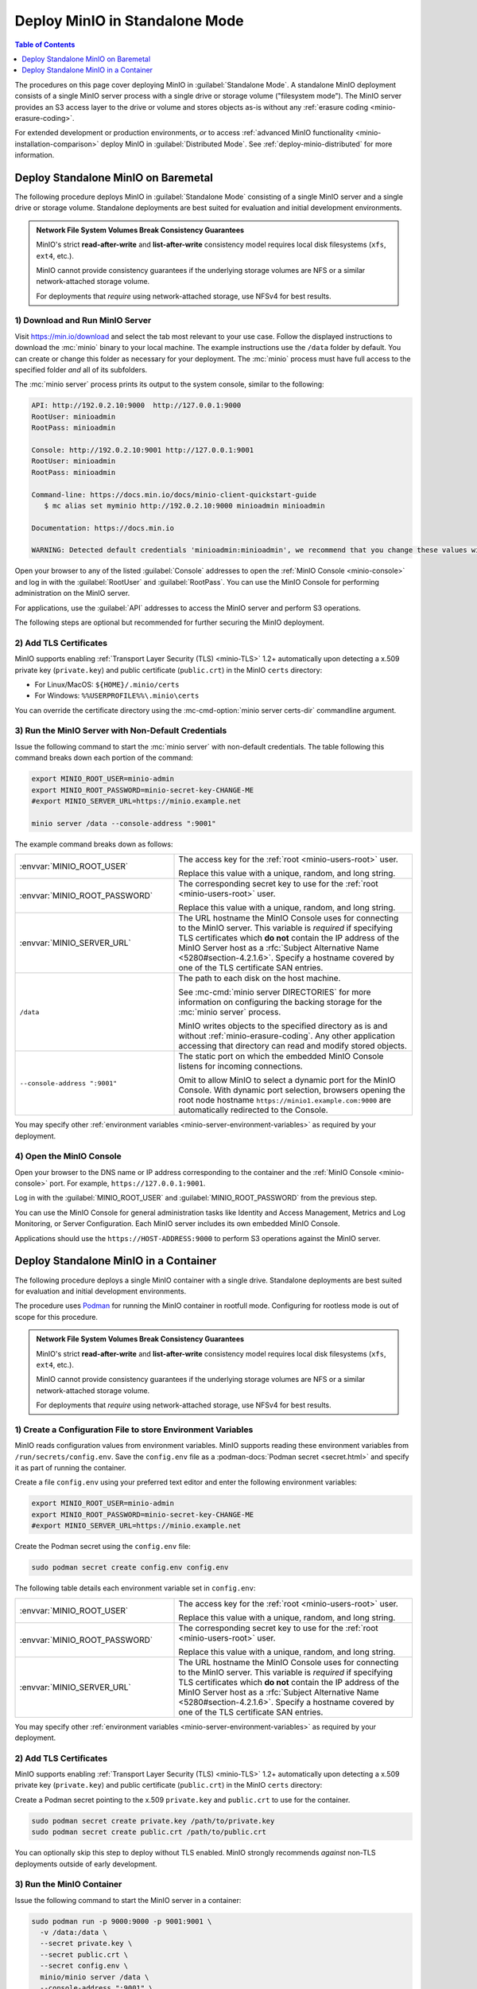 ===============================
Deploy MinIO in Standalone Mode
===============================

.. default-domain:: minio

.. contents:: Table of Contents
   :local:
   :depth: 1

The procedures on this page cover deploying MinIO in 
:guilabel:`Standalone Mode`. A standalone MinIO deployment consists of a single
MinIO server process with a single drive or storage volume ("filesystem mode").
The MinIO server provides an S3 access layer to the drive or volume and stores
objects as-is without any :ref:`erasure coding <minio-erasure-coding>`.

For extended development or production environments, *or* to access
:ref:`advanced MinIO functionality <minio-installation-comparison>` deploy MinIO
in :guilabel:`Distributed Mode`. See :ref:`deploy-minio-distributed` for more
information.

.. _deploy-minio-standalone:

Deploy Standalone MinIO on Baremetal
------------------------------------

The following procedure deploys MinIO in :guilabel:`Standalone Mode` consisting
of a single MinIO server and a single drive or storage volume. Standalone
deployments are best suited for evaluation and initial development environments.

.. admonition:: Network File System Volumes Break Consistency Guarantees
   :class: note

   MinIO's strict **read-after-write** and **list-after-write** consistency
   model requires local disk filesystems (``xfs``, ``ext4``, etc.).

   MinIO cannot provide consistency guarantees if the underlying storage
   volumes are NFS or a similar network-attached storage volume. 

   For deployments that *require* using network-attached storage, use
   NFSv4 for best results.

1) Download and Run MinIO Server
~~~~~~~~~~~~~~~~~~~~~~~~~~~~~~~~

Visit `https://min.io/download <https://min.io/download?ref=docs>`__ and select
the tab most relevant to your use case. Follow the displayed instructions to
download the :mc:`minio` binary to your local machine. The example instructions
use the ``/data`` folder by default. You can create or change this folder
as necessary for your deployment. The :mc:`minio` process must have 
full access to the specified folder *and* all of its subfolders.

The :mc:`minio server` process prints its output to the system console, similar
to the following:

.. code-block:: shell

   API: http://192.0.2.10:9000  http://127.0.0.1:9000
   RootUser: minioadmin 
   RootPass: minioadmin 

   Console: http://192.0.2.10:9001 http://127.0.0.1:9001     
   RootUser: minioadmin 
   RootPass: minioadmin 

   Command-line: https://docs.min.io/docs/minio-client-quickstart-guide
      $ mc alias set myminio http://192.0.2.10:9000 minioadmin minioadmin

   Documentation: https://docs.min.io

   WARNING: Detected default credentials 'minioadmin:minioadmin', we recommend that you change these values with 'MINIO_ROOT_USER' and 'MINIO_ROOT_PASSWORD' environment variables

Open your browser to any of the listed :guilabel:`Console` addresses to open the
:ref:`MinIO Console <minio-console>` and log in with the :guilabel:`RootUser`
and :guilabel:`RootPass`. You can use the MinIO Console for performing
administration on the MinIO server.

For applications, use the :guilabel:`API` addresses to access the MinIO
server and perform S3 operations.

The following steps are optional but recommended for further securing the
MinIO deployment.

2) Add TLS Certificates
~~~~~~~~~~~~~~~~~~~~~~~

MinIO supports enabling :ref:`Transport Layer Security (TLS) <minio-TLS>` 1.2+
automatically upon detecting a x.509 private key (``private.key``) and public
certificate (``public.crt``) in the MinIO ``certs`` directory:

- For Linux/MacOS: ``${HOME}/.minio/certs``

- For Windows: ``%%USERPROFILE%%\.minio\certs``

You can override the certificate directory using the 
:mc-cmd-option:`minio server certs-dir` commandline argument.

3) Run the MinIO Server with Non-Default Credentials
~~~~~~~~~~~~~~~~~~~~~~~~~~~~~~~~~~~~~~~~~~~~~~~~~~~~

Issue the following command to start the :mc:`minio server` with non-default
credentials. The table following this command breaks down each portion of the
command:

.. code-block:: shell
   :class: copyable

   export MINIO_ROOT_USER=minio-admin
   export MINIO_ROOT_PASSWORD=minio-secret-key-CHANGE-ME
   #export MINIO_SERVER_URL=https://minio.example.net

   minio server /data --console-address ":9001"

The example command breaks down as follows:

.. list-table::
   :widths: 40 60
   :width: 100%

   * - :envvar:`MINIO_ROOT_USER`
     - The access key for the :ref:`root <minio-users-root>` user.

       Replace this value with a unique, random, and long string. 

   * - :envvar:`MINIO_ROOT_PASSWORD`
     - The corresponding secret key to use for the 
       :ref:`root <minio-users-root>` user.

       Replace this value with a unique, random, and long string.

   * - :envvar:`MINIO_SERVER_URL`
     - The URL hostname the MinIO Console uses for connecting to the MinIO 
       server. This variable is *required* if specifying TLS certificates
       which **do not** contain the IP address of the MinIO Server host
       as a :rfc:`Subject Alternative Name <5280#section-4.2.1.6>`. 
       Specify a hostname covered by one of the TLS certificate SAN entries.

   * - ``/data``
     - The path to each disk on the host machine. 

       See :mc-cmd:`minio server DIRECTORIES` for more information on
       configuring the backing storage for the :mc:`minio server` process.

       MinIO writes objects to the specified directory as is and without
       :ref:`minio-erasure-coding`. Any other application accessing that
       directory can read and modify stored objects.

   * - ``--console-address ":9001"``
     - The static port on which the embedded MinIO Console listens for incoming
       connections.

       Omit to allow MinIO to select a dynamic port for the MinIO Console. 
       With dynamic port selection, browsers opening the root node hostname 
       ``https://minio1.example.com:9000`` are automatically redirected to the
       Console.

You may specify other :ref:`environment variables 
<minio-server-environment-variables>` as required by your deployment.

4) Open the MinIO Console
~~~~~~~~~~~~~~~~~~~~~~~~~

Open your browser to the DNS name or IP address corresponding to the 
container and the :ref:`MinIO Console <minio-console>` port. For example,
``https://127.0.0.1:9001``.

Log in with the :guilabel:`MINIO_ROOT_USER` and :guilabel:`MINIO_ROOT_PASSWORD`
from the previous step.

.. image:: /images/minio-console-dashboard.png
   :width: 600px
   :alt: MinIO Console Dashboard displaying Monitoring Data
   :align: center

You can use the MinIO Console for general administration tasks like
Identity and Access Management, Metrics and Log Monitoring, or 
Server Configuration. Each MinIO server includes its own embedded MinIO
Console.

Applications should use the ``https://HOST-ADDRESS:9000`` to perform S3
operations against the MinIO server.

.. _deploy-minio-standalone-container:

Deploy Standalone MinIO in a Container
--------------------------------------

The following procedure deploys a single MinIO container with a single drive.
Standalone deployments are best suited for evaluation and initial development
environments.

The procedure uses `Podman <https://podman.io/>`__ for running the MinIO
container in rootfull mode. Configuring for rootless mode is out of scope for
this procedure.

.. admonition:: Network File System Volumes Break Consistency Guarantees
   :class: note

   MinIO's strict **read-after-write** and **list-after-write** consistency
   model requires local disk filesystems (``xfs``, ``ext4``, etc.).

   MinIO cannot provide consistency guarantees if the underlying storage
   volumes are NFS or a similar network-attached storage volume. 

   For deployments that *require* using network-attached storage, use
   NFSv4 for best results.

1) Create a Configuration File to store Environment Variables
~~~~~~~~~~~~~~~~~~~~~~~~~~~~~~~~~~~~~~~~~~~~~~~~~~~~~~~~~~~~~

MinIO reads configuration values from environment variables. MinIO supports
reading these environment variables from  ``/run/secrets/config.env``. Save
the ``config.env`` file as a :podman-docs:`Podman secret <secret.html>` and
specify it as part of running the container.

Create a file ``config.env`` using your preferred text editor and enter the
following environment variables:

.. code-block:: shell
   :class: copyable

   export MINIO_ROOT_USER=minio-admin
   export MINIO_ROOT_PASSWORD=minio-secret-key-CHANGE-ME
   #export MINIO_SERVER_URL=https://minio.example.net

Create the Podman secret using the ``config.env`` file:

.. code-block:: shell
   :class: copyable

   sudo podman secret create config.env config.env

The following table details each environment variable set in ``config.env``:

.. list-table::
   :widths: 40 60
   :width: 100%

   * - :envvar:`MINIO_ROOT_USER`
     - The access key for the :ref:`root <minio-users-root>` user.

       Replace this value with a unique, random, and long string. 

   * - :envvar:`MINIO_ROOT_PASSWORD`
     - The corresponding secret key to use for the 
       :ref:`root <minio-users-root>` user.

       Replace this value with a unique, random, and long string.

   * - :envvar:`MINIO_SERVER_URL`
     - The URL hostname the MinIO Console uses for connecting to the MinIO 
       server. This variable is *required* if specifying TLS certificates
       which **do not** contain the IP address of the MinIO Server host
       as a :rfc:`Subject Alternative Name <5280#section-4.2.1.6>`. 
       Specify a hostname covered by one of the TLS certificate SAN entries.



You may specify other :ref:`environment variables 
<minio-server-environment-variables>` as required by your deployment.

2) Add TLS Certificates
~~~~~~~~~~~~~~~~~~~~~~~

MinIO supports enabling :ref:`Transport Layer Security (TLS) <minio-TLS>` 1.2+
automatically upon detecting a x.509 private key (``private.key``) and public
certificate (``public.crt``) in the MinIO ``certs`` directory:

Create a Podman secret pointing to the x.509 
``private.key`` and ``public.crt`` to use for the container.

.. code-block:: shell
   :class: copyable

   sudo podman secret create private.key /path/to/private.key
   sudo podman secret create public.crt /path/to/public.crt

You can optionally skip this step to deploy without TLS enabled. MinIO
strongly recommends *against* non-TLS deployments outside of early development.

3) Run the MinIO Container
~~~~~~~~~~~~~~~~~~~~~~~~~~

Issue the following command to start the MinIO server in a container:

.. code-block:: shell
   :class: copyable

   sudo podman run -p 9000:9000 -p 9001:9001 \
     -v /data:/data \
     --secret private.key \
     --secret public.crt \
     --secret config.env \
     minio/minio server /data \
     --console-address ":9001" \
     --certs-dir "/run/secrets/"

The example command breaks down as follows:

.. list-table::
   :widths: 40 60
   :width: 100%

   * - ``-p 9000:9000, -p 9001:9001``
     - Exposes the container internal port ``9000`` and ``9001`` through 
       the node port ``9000`` and ``9001`` respectively.

       Port ``9000`` is the default MinIO server listen port. 

       Port ``9001`` is the :ref:`MinIO Console <minio-console>` listen port
       specified by the ``--console-address`` argument.

   * - ``-v /data:/data``
     - Mounts a local volume to the container at the specified path.

   * - ``--secret ...``
     - Mounts a secret to the container. The specified secrets correspond to
       the following:

       - The x.509 private and public key the MinIO server process uses for
         enabling TLS.
  
       - The ``config.env`` file from which MinIO looks for configuration
         environment variables.

   * - ``/data``
     - The path to the container volume in which the ``minio`` server stores
       all information related to the deployment. 

       See :mc-cmd:`minio server DIRECTORIES` for more information on
       configuring the backing storage for the :mc:`minio server` process.

   * - ``--console-address ":9001"``
     - The static port on which the embedded MinIO Console listens for incoming
       connections.

       Omit to allow MinIO to select a dynamic port for the MinIO Console. 
       With dynamic port selection, browsers opening the root node hostname 
       ``https://minio1.example.com:9000`` are automatically redirected to the
       Console.

   * - ``--cert /run/secrets/``
     - Directs the MinIO server to use the ``/run/secrets/`` folder for 
       retrieving x.509 certificates to use for enabling TLS.

4) Open the MinIO Console
~~~~~~~~~~~~~~~~~~~~~~~~~

Open your browser to the DNS name or IP address corresponding to the 
container and the :ref:`MinIO Console <minio-console>` port. For example,
``https://127.0.0.1:9001``.

Log in with the :guilabel:`MINIO_ROOT_USER` and :guilabel:`MINIO_ROOT_PASSWORD`
from the previous step.

.. image:: /images/minio-console-dashboard.png
   :width: 600px
   :alt: MinIO Console Dashboard displaying Monitoring Data
   :align: center

You can use the MinIO Console for general administration tasks like
Identity and Access Management, Metrics and Log Monitoring, or 
Server Configuration. Each MinIO server includes its own embedded MinIO
Console.

Applications should use the ``https://HOST-ADDRESS:9000`` to perform S3
operations against the MinIO server.
